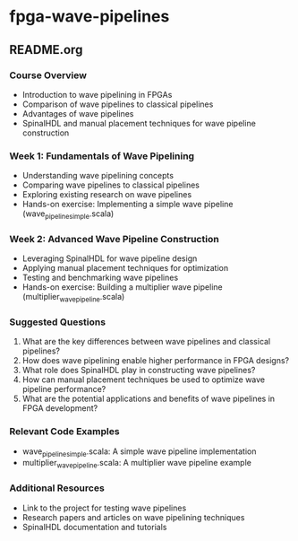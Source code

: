 * fpga-wave-pipelines

** README.org

*** Course Overview
   - Introduction to wave pipelining in FPGAs
   - Comparison of wave pipelines to classical pipelines
   - Advantages of wave pipelines
   - SpinalHDL and manual placement techniques for wave pipeline construction

*** Week 1: Fundamentals of Wave Pipelining
    - Understanding wave pipelining concepts
    - Comparing wave pipelines to classical pipelines
    - Exploring existing research on wave pipelines
    - Hands-on exercise: Implementing a simple wave pipeline (wave_pipeline_simple.scala)

*** Week 2: Advanced Wave Pipeline Construction
    - Leveraging SpinalHDL for wave pipeline design
    - Applying manual placement techniques for optimization
    - Testing and benchmarking wave pipelines
    - Hands-on exercise: Building a multiplier wave pipeline (multiplier_wave_pipeline.scala)

*** Suggested Questions
    1. What are the key differences between wave pipelines and classical pipelines?
    2. How does wave pipelining enable higher performance in FPGA designs?
    3. What role does SpinalHDL play in constructing wave pipelines?
    4. How can manual placement techniques be used to optimize wave pipeline performance?
    5. What are the potential applications and benefits of wave pipelines in FPGA development?

*** Relevant Code Examples
    - wave_pipeline_simple.scala: A simple wave pipeline implementation
    - multiplier_wave_pipeline.scala: A multiplier wave pipeline example

*** Additional Resources
    - Link to the project for testing wave pipelines
    - Research papers and articles on wave pipelining techniques
    - SpinalHDL documentation and tutorials
